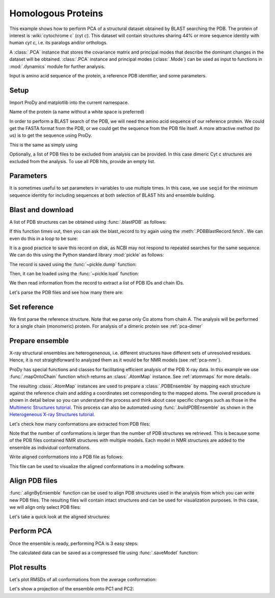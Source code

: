 .. _pca-blast:

Homologous Proteins
===============================================================================

This example shows how to perform PCA of a structural dataset obtained by BLAST
searching the PDB. The protein of interest is :wiki:`cytochrome c` (cyt *c*).
This dataset will contain structures sharing 44% or more sequence identity with
human *cyt c*, i.e. its paralogs and/or orthologs.

A :class:`.PCA` instance that stores the covariance matrix and principal modes that
describe the dominant changes in the dataset will be obtained. :class:`.PCA`
instance and principal modes (:class:`.Mode`) can be used as input to functions
in :mod:`.dynamics` module for further analysis.

Input is amino acid sequence of the protein, a reference PDB identifier,
and some parameters.

Setup
-------------------------------------------------------------------------------

Import ProDy and matplotlib into the current namespace.


.. ipython:: python

   from prody import *
   from pylab import *
   ion()



Name of the protein (a name without a white space is preferred)

.. ipython:: python

   name = 'cyt_c'
   ref_pdb = '1hrc'

In order to perform a BLAST search of the PDB, we will need the amino acid 
sequence of our reference protein.  We could get the FASTA format from the PDB, 
or we could get the sequence from the PDB file itself. A more attractive 
method (to us) is to get the sequence using ProDy.

.. ipython:: python

   ref_prot = parsePDB(ref_pdb)
   ref_hv = ref_prot.getHierView()['A']
   sequence = ref_hv.getSequence()

This is the same as simply using

.. ipython:: python
   :verbatim:
   
   sequence = '''GDVEKGKKIFVQKCAQCHTVEKGGKHKTGPNLHGLFGRKTGQAPGFTYTDANKNKGITWKEE
   TLMEYLENPKKYIPGTKMIFAGIKKKTEREDLIAYLKKATNE'''

Optionally, a list of PDB files to be excluded from analysis can be provided.
In this case dimeric Cyt c structures are excluded from the analysis. To use
all PDB hits, provide an empty list.

.. ipython:: python

   exclude = ['3nbt', '3nbs']

Parameters
-------------------------------------------------------------------------------

It is sometimes useful to set parameters in variables to use multiple times. 
In this case, we use ``seqid`` for the minimum sequence identity for including 
sequences at both selection of BLAST hits and ensemble building.

.. ipython:: python

   seqid = 44

Blast and download
-------------------------------------------------------------------------------

A list of PDB structures can be obtained using :func:`.blastPDB`
as follows:

.. ipython:: python
   :verbatim:

   blast_record = blastPDB(sequence)

If this function times out, then you can ask the blast_record to try again 
using the :meth:`.PDBBlastRecord.fetch`. We can even do this in a loop to be sure:

.. ipython:: python
   :verbatim:

   while not blast_record.isSuccess:
      blast_record.fetch()

It is a good practice to save this record on disk, as NCBI may not respond to
repeated searches for the same sequence. We can do this using the Python standard
library :mod:`pickle` as follows:

.. ipython:: python

   import pickle

The record is saved using the :func:`~pickle.dump` function:

.. ipython:: python
   :verbatim:

   pickle.dump(blast_record, open('cytc_blast_record.pkl', 'wb'))


Then, it can be loaded using the :func:`~pickle.load` function:

.. ipython:: python

   blast_record = pickle.load(open('cytc_blast_record.pkl', 'rb'))

We then read information from the record to extract a list of 
PDB IDs and chain IDs.

.. ipython:: python

   pdb_hits = []
   for key, item in blast_record.getHits(seqid).iteritems():
       pdb_hits.append((key, item['chain_id']))

Let's parse the PDB files and see how many there are:

.. ipython:: python

   pdbs = parsePDB([pdb for pdb, ch in pdb_hits], subset='ca', compressed=False)


.. ipython:: python

   len(pdbs)


Set reference
-------------------------------------------------------------------------------

We first parse the reference structure. Note that we parse only Cα atoms from
chain A. The analysis will be performed for a single chain (monomeric) protein.
For analysis of a dimeric protein see :ref:`pca-dimer`

.. ipython:: python

   reference_structure = parsePDB(ref_pdb, subset='ca', chain='A')
   reference_hierview = reference_structure.getHierView()
   reference_chain = reference_hierview['A']

Prepare ensemble
-------------------------------------------------------------------------------

X-ray structural ensembles are heterogenenous, i.e. different structures
have different sets of unresolved residues. Hence, it is not straightforward
to analyzed them as it would be for NMR models (see :ref:`pca-nmr`).

ProDy has special functions and classes for facilitating efficient analysis
of the PDB X-ray data. In this example we use :func:`.mapOntoChain`
function which returns an :class:`.AtomMap` instance. See :ref:`atommaps` for more details.

The resulting :class:`.AtomMap` instances are used to  prepare a :class:`.PDBEnsemble` 
by mapping each structure against the reference chain and adding a coordinates set 
corresponding to the mapped atoms. The overall procedure is shown in detail below 
so you can understand the process and think about case specific changes such as those in 
the `Multimeric Structures tutorial`_. This process can also be automated using 
:func:`.buildPDBEnsemble` as shown in the `Heterogeneous X-ray Structures tutorial`_.

.. ipython:: python

   startLogfile('pca_blast')
   ensemble = PDBEnsemble(name)
   ensemble.setAtoms(reference_chain)
   ensemble.setCoords(reference_chain.getCoords())

.. ipython:: python

   for structure in pdbs:
       if structure.getTitle()[:4] in exclude:
           continue
       if structure is None:
           plog('Failed to parse ' + pdb_file)
           continue
       mappings = mapOntoChain(structure, reference_chain, seqid=seqid)
       if len(mappings) == 0:
           plog('Failed to map', structure.getTitle()[:4])
           continue
       atommap = mappings[0][0]
       ensemble.addCoordset(atommap, weights=atommap.getFlags('mapped'))
   ensemble.iterpose()
   saveEnsemble(ensemble)


Let's check how many conformations are extracted from PDB files:

.. ipython:: python

   len(ensemble)

Note that the number of conformations is larger than the number of PDB structures
we retrieved. This is because some of the PDB files contained NMR structures
with multiple models. Each model in NMR structures are added to the ensemble
as individual conformations.

Write aligned conformations into a PDB file as follows:

.. ipython:: python

   writePDB(name+'.pdb', ensemble)


This file can be used to visualize the aligned conformations in a modeling
software.



Align PDB files
-------------------------------------------------------------------------------

:func:`.alignByEnsemble` function can be used to align PDB structures used
in the analysis from which you can write new PDB files. 
The resulting files will contain intact structures and can be used for 
visualization purposes. In this case, we will align only select PDB files:

.. ipython:: python

   conf1_aligned, conf2_aligned = alignByEnsemble(pdbs[:2], ensemble[:2])


Let's take a quick look at the aligned structures:

.. ipython:: python


   showProtein(conf1_aligned, conf2_aligned);
   @savefig ensemble_analysis_blast_aligned.png width=4in
   legend();


Perform PCA
-------------------------------------------------------------------------------

Once the ensemble is ready, performing PCA is 3 easy steps:

.. ipython:: python

   pca = PCA(name)
   pca.buildCovariance(ensemble)
   pca.calcModes()

The calculated data can be saved as a compressed file using :func:`.saveModel`
function:

.. ipython:: python

   saveModel(pca)


Plot results
-------------------------------------------------------------------------------


Let's plot RMSDs of all conformations from the average conformation:


.. ipython:: python

   rmsd = calcRMSD(ensemble)
   plot(rmsd);
   xlabel('Conformation index');
   @savefig ensemble_analysis_blast_rmsd.png width=4in
   ylabel('RMSD (A)');


Let's show a projection of the ensemble onto PC1 and PC2:

.. ipython:: python

   @savefig ensemble_analysis_blast_projection.png width=4in
   showProjection(ensemble, pca[:2]);

.. _`Multimeric Structures tutorial`: http://prody.csb.pitt.edu/tutorials/ensemble_analysis/dimer.html
.. _`Heterogeneous X-ray Structures tutorial`: http://prody.csb.pitt.edu/tutorials/ensemble_analysis/xray_calculations.html